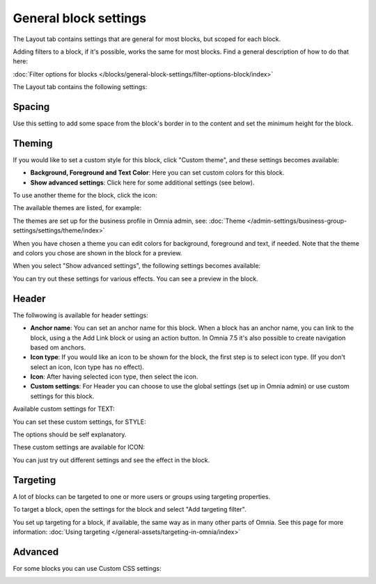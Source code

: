 General block settings
===========================================

The Layout tab contains settings that are general for most blocks, but scoped for each block. 

Adding filters to a block, if it's possible, works the same for most blocks. Find a general description of how to do that here:

:doc:`Filter options for blocks </blocks/general-block-settings/filter-options-block/index>`

The Layout tab contains the following settings:

.. image:: layout-tab-v75.png

Spacing
*********
Use this setting to add some space from the block's border in to the content and set the minimum height for the block.

.. image:: general-spacing-nv75.png

Theming
**********
If you would like to set a custom style for this block, click "Custom theme", and these settings becomes available:

.. image:: general-style-v75.png

+ **Background, Foreground and Text Color**: Here you can set custom colors for this block.
+ **Show advanced settings**: Click here for some additional settings (see below).

To use another theme for the block, click the icon:

.. image:: block-theming-v75.png

The available themes are listed, for example:

.. image:: block-theming-list-v75.png

The themes are set up for the business profile in Omnia admin, see: :doc:`Theme </admin-settings/business-group-settings/settings/theme/index>`

When you have chosen a theme you can edit colors for background, foreground and text, if needed. Note that the theme and colors you chose are shown in the block for a preview.

When you select "Show advanced settings", the following settings becomes available:

.. image:: block-theming-advanced-v75.png

You can try out these settings for various effects. You can see a preview in the block.

Header
*********
The follwowing is available for header settings:

.. image:: layout-header-nv75.png

+ **Anchor name**: You can set an anchor name for this block. When a block has an anchor name, you can link to the block, using a the Add Link block or using an action button. In Omnia 7.5 it's also possible to create navigation based om anchors.
+ **Icon type**: If you would like an icon to be shown for the block, the first step is to select icon type. (If you don't select an icon, Icon type has no effect).
+ **Icon**: After having selected icon type, then select the icon.
+ **Custom settings**: For Header you can choose to use the global settings (set up in Omnia admin) or use custom settings for this block.

Available custom settings for TEXT:

.. image:: layout-header-custom-v75.png

You can set these custom settings, for STYLE:

.. image:: layout-header-custom-style-v75.png

The options should be self explanatory.

These custom settings are available for ICON:

.. image:: layout-header-custom-icon-v75.png

You can just try out different settings and see the effect in the block.

Targeting
************
A lot of blocks can be targeted to one or more users or groups using targeting properties. 

To target a block, open the settings for the block and select "Add targeting filter".

.. image:: layout-targeting-v75.png

You set up targeting for a block, if available, the same way as in many other parts of Omnia. See this page for more information: :doc:`Using targeting </general-assets/targeting-in-omnia/index>`

Advanced
***********
For some blocks you can use Custom CSS settings:

.. image:: layout-css-v75.png

